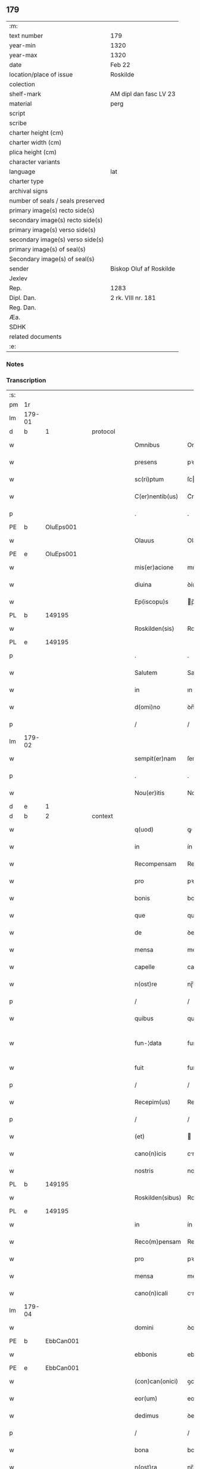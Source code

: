 ** 179

| :m:                               |                         |
| text number                       | 179                     |
| year-min                          | 1320                    |
| year-max                          | 1320                    |
| date                              | Feb 22                  |
| location/place of issue           | Roskilde                |
| colection                         |                         |
| shelf-mark                        | AM dipl dan fasc LV 23  |
| material                          | perg                    |
| script                            |                         |
| scribe                            |                         |
| charter height (cm)               |                         |
| charter width (cm)                |                         |
| plica height (cm)                 |                         |
| character variants                |                         |
| language                          | lat                     |
| charter type                      |                         |
| archival signs                    |                         |
| number of seals / seals preserved |                         |
| primary image(s) recto side(s)    |                         |
| secondary image(s) recto side(s)  |                         |
| primary image(s) verso side(s)    |                         |
| secondary image(s) verso side(s)  |                         |
| primary image(s) of seal(s)       |                         |
| Secondary image(s) of seal(s)     |                         |
| sender                            | Biskop Oluf af Roskilde |
| Jexlev                            |                         |
| Rep.                              | 1283                    |
| Dipl. Dan.                        | 2 rk. VIII nr. 181      |
| Reg. Dan.                         |                         |
| Æa.                               |                         |
| SDHK                              |                         |
| related documents                 |                         |
| :e:                               |                         |

*** Notes


*** Transcription
| :s: |        |   |   |   |   |                  |              |   |   |   |   |     |   |   |   |               |
| pm  | 1r     |   |   |   |   |                  |              |   |   |   |   |     |   |   |   |               |
| lm  | 179-01 |   |   |   |   |                  |              |   |   |   |   |     |   |   |   |               |
| d  | b      | 1  |   | protocol  |   |                  |              |   |   |   |   |     |   |   |   |               |
| w   |        |   |   |   |   | Omnibus          | Omnıbus      |   |   |   |   | lat |   |   |   |        179-01 |
| w   |        |   |   |   |   | presens          | pꝛeſens      |   |   |   |   | lat |   |   |   |        179-01 |
| w   |        |   |   |   |   | sc(ri)ptum       | ſcptum      |   |   |   |   | lat |   |   |   |        179-01 |
| w   |        |   |   |   |   | C(er)nentib(us)  | C͛nentıbꝫ     |   |   |   |   | lat |   |   |   |        179-01 |
| p   |        |   |   |   |   | .                | .            |   |   |   |   | lat |   |   |   |        179-01 |
| PE  | b      | OluEps001  |   |   |   |                  |              |   |   |   |   |     |   |   |   |               |
| w   |        |   |   |   |   | Olauus           | Olauus       |   |   |   |   | lat |   |   |   |        179-01 |
| PE  | e      | OluEps001  |   |   |   |                  |              |   |   |   |   |     |   |   |   |               |
| w   |        |   |   |   |   | mis(er)acione    | mıcíone    |   |   |   |   | lat |   |   |   |        179-01 |
| w   |        |   |   |   |   | diuina           | ꝺíuína       |   |   |   |   | lat |   |   |   |        179-01 |
| w   |        |   |   |   |   | Ep(iscopu)s      | p̅s          |   |   |   |   | lat |   |   |   |        179-01 |
| PL  | b      |   149195|   |   |   |                  |              |   |   |   |   |     |   |   |   |               |
| w   |        |   |   |   |   | Roskilden(sis)   | Roſkılꝺen̅    |   |   |   |   | lat |   |   |   |        179-01 |
| PL  | e      |   149195|   |   |   |                  |              |   |   |   |   |     |   |   |   |               |
| p   |        |   |   |   |   | .                | .            |   |   |   |   | lat |   |   |   |        179-01 |
| w   |        |   |   |   |   | Salutem          | Salutem      |   |   |   |   | lat |   |   |   |        179-01 |
| w   |        |   |   |   |   | in               | ın           |   |   |   |   | lat |   |   |   |        179-01 |
| w   |        |   |   |   |   | d(omi)no         | ꝺn̅o          |   |   |   |   | lat |   |   |   |        179-01 |
| p   |        |   |   |   |   | /                | /            |   |   |   |   | lat |   |   |   |        179-01 |
| lm  | 179-02 |   |   |   |   |                  |              |   |   |   |   |     |   |   |   |               |
| w   |        |   |   |   |   | sempit(er)nam    | ſempıt͛nam    |   |   |   |   | lat |   |   |   |        179-02 |
| p   |        |   |   |   |   | .                | .            |   |   |   |   | lat |   |   |   |        179-02 |
| w   |        |   |   |   |   | Nou(er)itis      | Nou͛ıtıs      |   |   |   |   | lat |   |   |   |        179-02 |
| d  | e      | 1  |   |   |   |                  |              |   |   |   |   |     |   |   |   |               |
| d  | b      | 2  |   | context  |   |                  |              |   |   |   |   |     |   |   |   |               |
| w   |        |   |   |   |   | q(uod)           | ꝙ            |   |   |   |   | lat |   |   |   |        179-02 |
| w   |        |   |   |   |   | in               | ín           |   |   |   |   | lat |   |   |   |        179-02 |
| w   |        |   |   |   |   | Recompensam      | Recompenſam  |   |   |   |   | lat |   |   |   |        179-02 |
| w   |        |   |   |   |   | pro              | pꝛo          |   |   |   |   | lat |   |   |   |        179-02 |
| w   |        |   |   |   |   | bonis            | bonís        |   |   |   |   | lat |   |   |   |        179-02 |
| w   |        |   |   |   |   | que              | que          |   |   |   |   | lat |   |   |   |        179-02 |
| w   |        |   |   |   |   | de               | ꝺe           |   |   |   |   | lat |   |   |   |        179-02 |
| w   |        |   |   |   |   | mensa            | menſa        |   |   |   |   | lat |   |   |   |        179-02 |
| w   |        |   |   |   |   | capelle          | capelle      |   |   |   |   | lat |   |   |   |        179-02 |
| w   |        |   |   |   |   | n(ost)re         | nɼ̅e          |   |   |   |   | lat |   |   |   |        179-02 |
| p   |        |   |   |   |   | /                | /            |   |   |   |   | lat |   |   |   |        179-02 |
| w   |        |   |   |   |   | quibus           | quıbus       |   |   |   |   | lat |   |   |   |        179-02 |
| w   |        |   |   |   |   | fun-¦data        | fun-¦ꝺt    |   |   |   |   | lat |   |   |   | 179-02—179-03 |
| w   |        |   |   |   |   | fuit             | fuít         |   |   |   |   | lat |   |   |   |        179-03 |
| p   |        |   |   |   |   | /                | /            |   |   |   |   | lat |   |   |   |        179-03 |
| w   |        |   |   |   |   | Recepim(us)      | Recepím᷒      |   |   |   |   | lat |   |   |   |        179-03 |
| p   |        |   |   |   |   | /                | /            |   |   |   |   | lat |   |   |   |        179-03 |
| w   |        |   |   |   |   | (et)             |             |   |   |   |   | lat |   |   |   |        179-03 |
| w   |        |   |   |   |   | cano(n)icis      | cno̅ıcıs     |   |   |   |   | lat |   |   |   |        179-03 |
| w   |        |   |   |   |   | nostris          | noﬅrís       |   |   |   |   | lat |   |   |   |        179-03 |
| PL  | b      |   149195|   |   |   |                  |              |   |   |   |   |     |   |   |   |               |
| w   |        |   |   |   |   | Roskilden(sibus) | Roſkılꝺen̅    |   |   |   |   | lat |   |   |   |        179-03 |
| PL  | e      |   149195|   |   |   |                  |              |   |   |   |   |     |   |   |   |               |
| w   |        |   |   |   |   | in               | ín           |   |   |   |   | lat |   |   |   |        179-03 |
| w   |        |   |   |   |   | Reco(m)pensam    | Reco̅penſam   |   |   |   |   | lat |   |   |   |        179-03 |
| w   |        |   |   |   |   | pro              | pꝛo          |   |   |   |   | lat |   |   |   |        179-03 |
| w   |        |   |   |   |   | mensa            | menſa        |   |   |   |   | lat |   |   |   |        179-03 |
| w   |        |   |   |   |   | cano(n)icali     | cno̅ıclí    |   |   |   |   | lat |   |   |   |        179-03 |
| lm  | 179-04 |   |   |   |   |                  |              |   |   |   |   |     |   |   |   |               |
| w   |        |   |   |   |   | domini           | ꝺomíní       |   |   |   |   | lat |   |   |   |        179-04 |
| PE  | b      | EbbCan001  |   |   |   |                  |              |   |   |   |   |     |   |   |   |               |
| w   |        |   |   |   |   | ebbonis          | ebbonís      |   |   |   |   | lat |   |   |   |        179-04 |
| PE  | e      |  EbbCan001 |   |   |   |                  |              |   |   |   |   |     |   |   |   |               |
| w   |        |   |   |   |   | (con)can(onici)  | ꝯcn͛         |   |   |   |   | lat |   |   |   |        179-04 |
| w   |        |   |   |   |   | eor(um)          | eoꝝ          |   |   |   |   | lat |   |   |   |        179-04 |
| w   |        |   |   |   |   | dedimus          | ꝺeꝺímus      |   |   |   |   | lat |   |   |   |        179-04 |
| p   |        |   |   |   |   | /                | /            |   |   |   |   | lat |   |   |   |        179-04 |
| w   |        |   |   |   |   | bona             | bon         |   |   |   |   | lat |   |   |   |        179-04 |
| w   |        |   |   |   |   | n(ost)ra         | nɼ̅a          |   |   |   |   | lat |   |   |   |        179-04 |
| p   |        |   |   |   |   | /                | /            |   |   |   |   | lat |   |   |   |        179-04 |
| w   |        |   |   |   |   | que              | que          |   |   |   |   | lat |   |   |   |        179-04 |
| w   |        |   |   |   |   | habuim(us)       | hbuím᷒       |   |   |   |   | lat |   |   |   |        179-04 |
| w   |        |   |   |   |   | de               | ꝺe           |   |   |   |   | lat |   |   |   |        179-04 |
| PE  | b      | TygYmp001  |   |   |   |                  |              |   |   |   |   |     |   |   |   |               |
| w   |        |   |   |   |   | tukone           | tukone       |   |   |   |   | lat |   |   |   |        179-04 |
| w   |        |   |   |   |   | ympæ             | ympæ         |   |   |   |   | lat |   |   |   |        179-04 |
| PE  | e      | TygYmp001  |   |   |   |                  |              |   |   |   |   |     |   |   |   |               |
| w   |        |   |   |   |   | in               | ín           |   |   |   |   | lat |   |   |   |        179-04 |
| lm  | 179-05 |   |   |   |   |                  |              |   |   |   |   |     |   |   |   |               |
| PL  | b      |   |   |   |   |                  |              |   |   |   |   |     |   |   |   |               |
| w   |        |   |   |   |   | thorslundæ       | thoꝛſlunꝺæ   |   |   |   |   | lat |   |   |   |        179-05 |
| PL  | e      |   |   |   |   |                  |              |   |   |   |   |     |   |   |   |               |
| p   |        |   |   |   |   | /                | /            |   |   |   |   | lat |   |   |   |        179-05 |
| w   |        |   |   |   |   | (et)             |             |   |   |   |   | lat |   |   |   |        179-05 |
| w   |        |   |   |   |   | que              | que          |   |   |   |   | lat |   |   |   |        179-05 |
| w   |        |   |   |   |   | postea           | poﬅe        |   |   |   |   | lat |   |   |   |        179-05 |
| w   |        |   |   |   |   | emimus           | emímus       |   |   |   |   | lat |   |   |   |        179-05 |
| w   |        |   |   |   |   | ibidem           | ıbıꝺem       |   |   |   |   | lat |   |   |   |        179-05 |
| w   |        |   |   |   |   | de               | ꝺe           |   |   |   |   | lat |   |   |   |        179-05 |
| PE  | b      | NieBos001  |   |   |   |                  |              |   |   |   |   |     |   |   |   |               |
| w   |        |   |   |   |   | nicholao         | nícholo     |   |   |   |   | lat |   |   |   |        179-05 |
| w   |        |   |   |   |   | boo              | boo          |   |   |   |   | lat |   |   |   |        179-05 |
| w   |        |   |   |   |   | s(un)            |             |   |   |   |   | lat |   |   |   |        179-05 |
| PE  | e      | NieBos001  |   |   |   |                  |              |   |   |   |   |     |   |   |   |               |
| p   |        |   |   |   |   | /                | /            |   |   |   |   | lat |   |   |   |        179-05 |
| w   |        |   |   |   |   | in               | ín           |   |   |   |   | lat |   |   |   |        179-05 |
| w   |        |   |   |   |   | quib(us)         | quíbꝫ        |   |   |   |   | lat |   |   |   |        179-05 |
| w   |        |   |   |   |   | Residet          | Reſıꝺet      |   |   |   |   | lat |   |   |   |        179-05 |
| PE  | b      | BoxKræ001  |   |   |   |                  |              |   |   |   |   |     |   |   |   |               |
| w   |        |   |   |   |   | boecius          | boecíus      |   |   |   |   | lat |   |   |   |        179-05 |
| lm  | 179-06 |   |   |   |   |                  |              |   |   |   |   |     |   |   |   |               |
| w   |        |   |   |   |   | krænyæ           | krænyæ       |   |   |   |   | lat |   |   |   |        179-06 |
| PE  | e      | BoxKræ001  |   |   |   |                  |              |   |   |   |   |     |   |   |   |               |
| p   |        |   |   |   |   | /                | /            |   |   |   |   | lat |   |   |   |        179-06 |
| w   |        |   |   |   |   | cum              | cum          |   |   |   |   | lat |   |   |   |        179-06 |
| w   |        |   |   |   |   | om(n)ibus        | om̅ıbus       |   |   |   |   | lat |   |   |   |        179-06 |
| w   |        |   |   |   |   | attinenciis      | ttínencíís  |   |   |   |   | lat |   |   |   |        179-06 |
| w   |        |   |   |   |   | suis             | ſuís         |   |   |   |   | lat |   |   |   |        179-06 |
| p   |        |   |   |   |   | /                | /            |   |   |   |   | lat |   |   |   |        179-06 |
| w   |        |   |   |   |   | mobilib(us)      | mobılıbꝫ     |   |   |   |   | lat |   |   |   |        179-06 |
| w   |        |   |   |   |   | (et)             |             |   |   |   |   | lat |   |   |   |        179-06 |
| w   |        |   |   |   |   | inmob(i)libus    | ınmobl̅ıbus   |   |   |   |   | lat |   |   |   |        179-06 |
| p   |        |   |   |   |   | /                | /            |   |   |   |   | lat |   |   |   |        179-06 |
| w   |        |   |   |   |   | eidem            | eıꝺem        |   |   |   |   | lat |   |   |   |        179-06 |
| w   |        |   |   |   |   | d(omi)no         | ꝺn̅o          |   |   |   |   | lat |   |   |   |        179-06 |
| PE  | b      | EbbCan001  |   |   |   |                  |              |   |   |   |   |     |   |   |   |               |
| w   |        |   |   |   |   | ebboni           | ebboní       |   |   |   |   | lat |   |   |   |        179-06 |
| PE  | e      | EbbCan001  |   |   |   |                  |              |   |   |   |   |     |   |   |   |               |
| lm  | 179-07 |   |   |   |   |                  |              |   |   |   |   |     |   |   |   |               |
| w   |        |   |   |   |   | damus            | ꝺamus        |   |   |   |   | lat |   |   |   |        179-07 |
| w   |        |   |   |   |   | (et)             |             |   |   |   |   | lat |   |   |   |        179-07 |
| w   |        |   |   |   |   | scotamus         | ſcotmus     |   |   |   |   | lat |   |   |   |        179-07 |
| w   |        |   |   |   |   | p(er)            | p̲            |   |   |   |   | lat |   |   |   |        179-07 |
| w   |        |   |   |   |   | presentes        | pꝛeſentes    |   |   |   |   | lat |   |   |   |        179-07 |
| p   |        |   |   |   |   | /                | /            |   |   |   |   | lat |   |   |   |        179-07 |
| w   |        |   |   |   |   | sibi             | sıbı         |   |   |   |   | lat |   |   |   |        179-07 |
| w   |        |   |   |   |   | (et)             |             |   |   |   |   | lat |   |   |   |        179-07 |
| w   |        |   |   |   |   | successorib(us)  | ſucceſſoꝛíbꝫ |   |   |   |   | lat |   |   |   |        179-07 |
| w   |        |   |   |   |   | suis             | ſuís         |   |   |   |   | lat |   |   |   |        179-07 |
| p   |        |   |   |   |   | /                | /            |   |   |   |   | lat |   |   |   |        179-07 |
| w   |        |   |   |   |   | in               | ín           |   |   |   |   | lat |   |   |   |        179-07 |
| w   |        |   |   |   |   | pred(i)c(t)a     | pꝛeꝺc̅       |   |   |   |   | lat |   |   |   |        179-07 |
| w   |        |   |   |   |   | capella          | cpell      |   |   |   |   | lat |   |   |   |        179-07 |
| p   |        |   |   |   |   | /                | /            |   |   |   |   | lat |   |   |   |        179-07 |
| w   |        |   |   |   |   | iure             | íuɼe         |   |   |   |   | lat |   |   |   |        179-07 |
| lm  | 179-08 |   |   |   |   |                  |              |   |   |   |   |     |   |   |   |               |
| w   |        |   |   |   |   | p(er)petuo       | ̲etuo        |   |   |   |   | lat |   |   |   |        179-08 |
| w   |        |   |   |   |   | possidenda       | poſſıꝺenꝺ   |   |   |   |   | lat |   |   |   |        179-08 |
| p   |        |   |   |   |   | .                | .            |   |   |   |   | lat |   |   |   |        179-08 |
| d  | e      | 2  |   |   |   |                  |              |   |   |   |   |     |   |   |   |               |
| d  | b      | 3  |   | eschatocol  |   |                  |              |   |   |   |   |     |   |   |   |               |
| w   |        |   |   |   |   | in               | ın           |   |   |   |   | lat |   |   |   |        179-08 |
| w   |        |   |   |   |   | Cui(us)          | Cuı᷒          |   |   |   |   | lat |   |   |   |        179-08 |
| w   |        |   |   |   |   | Rei              | Reí          |   |   |   |   | lat |   |   |   |        179-08 |
| w   |        |   |   |   |   | testimoniu(m)    | teﬅímoníu̅    |   |   |   |   | lat |   |   |   |        179-08 |
| p   |        |   |   |   |   | /                | /            |   |   |   |   | lat |   |   |   |        179-08 |
| w   |        |   |   |   |   | sigillum         | ſıgıllum     |   |   |   |   | lat |   |   |   |        179-08 |
| w   |        |   |   |   |   | n(ost)r(u)m      | nɼ̅m          |   |   |   |   | lat |   |   |   |        179-08 |
| w   |        |   |   |   |   | presentib(us)    | pꝛeſentıbꝫ   |   |   |   |   | lat |   |   |   |        179-08 |
| w   |        |   |   |   |   | est              | eﬅ           |   |   |   |   | lat |   |   |   |        179-08 |
| w   |        |   |   |   |   | appensu(m)       | aenſu̅       |   |   |   |   | lat |   |   |   |        179-08 |
| lm  | 179-09 |   |   |   |   |                  |              |   |   |   |   |     |   |   |   |               |
| w   |        |   |   |   |   | Dat(um)          | Dtͫ          |   |   |   |   | lat |   |   |   |        179-09 |
| w   |        |   |   |   |   | Rosk(ildis)      | Roſꝃ         |   |   |   |   | lat |   |   |   |        179-09 |
| w   |        |   |   |   |   | anno             | nno         |   |   |   |   | lat |   |   |   |        179-09 |
| w   |        |   |   |   |   | do(mini)         | ꝺo          |   |   |   |   | lat |   |   |   |        179-09 |
| p   |        |   |   |   |   | .                | .            |   |   |   |   | lat |   |   |   |        179-09 |
| n   |        |   |   |   |   | mͦ                | ͦ             |   |   |   |   | lat |   |   |   |        179-09 |
| p   |        |   |   |   |   | .                | .            |   |   |   |   | lat |   |   |   |        179-09 |
| n   |        |   |   |   |   | CCCͦ              | CCͦC          |   |   |   |   | lat |   |   |   |        179-09 |
| p   |        |   |   |   |   | .                | .            |   |   |   |   | lat |   |   |   |        179-09 |
| w   |        |   |   |   |   | vicesimo         | ỽıceſímo     |   |   |   |   | lat |   |   |   |        179-09 |
| p   |        |   |   |   |   | .                | .            |   |   |   |   | lat |   |   |   |        179-09 |
| w   |        |   |   |   |   | die              | ꝺıe          |   |   |   |   | lat |   |   |   |        179-09 |
| w   |        |   |   |   |   | kathedre         | ktheꝺre     |   |   |   |   | lat |   |   |   |        179-09 |
| p   |        |   |   |   |   | /                | /            |   |   |   |   | lat |   |   |   |        179-09 |
| w   |        |   |   |   |   | beati            | betí        |   |   |   |   | lat |   |   |   |        179-09 |
| w   |        |   |   |   |   | pet(ri)          | pet         |   |   |   |   | lat |   |   |   |        179-09 |
| p   |        |   |   |   |   | /                | /            |   |   |   |   | lat |   |   |   |        179-09 |
| d  | e      | 3  |   |   |   |                  |              |   |   |   |   |     |   |   |   |               |
| :e: |        |   |   |   |   |                  |              |   |   |   |   |     |   |   |   |               |